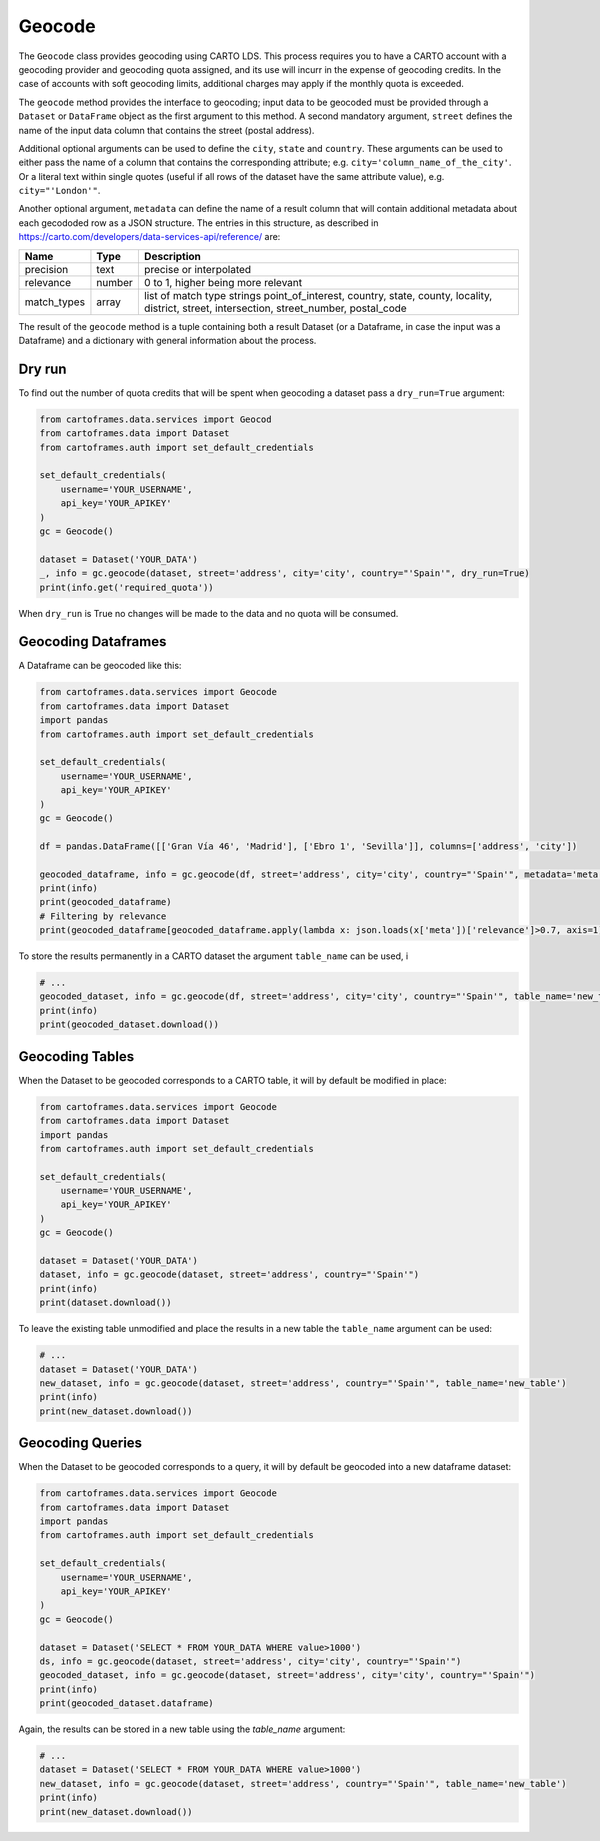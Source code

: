 Geocode
=======

The ``Geocode`` class provides geocoding using CARTO LDS.
This process requires you to have a CARTO account with a geocoding provider and geocoding quota assigned, and its use will incurr in the expense of geocoding credits.
In the case of accounts with soft geocoding limits, additional charges may apply if the monthly quota is exceeded.

The ``geocode`` method provides the interface to geocoding; input data to be geocoded must be provided through a ``Dataset`` or ``DataFrame`` object as the first argument to this method.
A second mandatory argument, ``street`` defines the name of the input data column that contains the street (postal address).

Additional optional arguments can be used to define the ``city``, ``state`` and ``country``. These arguments can be used to either
pass the name of a column that contains the corresponding attribute; e.g. ``city='column_name_of_the_city'``.
Or a literal text within single quotes (useful if all rows of the dataset have the same attribute value), e.g. ``city="'London'"``.

Another optional argument, ``metadata`` can define the name of a result column that will contain additional metadata about each gecododed row
as a JSON structure. The entries in this structure, as described in https://carto.com/developers/data-services-api/reference/ are:


+-------------+--------+------------------------------------------------------------+
| Name        | Type   | Description                                                |
+=============+========+============================================================+
| precision   | text   | precise or interpolated                                    |
+-------------+--------+------------------------------------------------------------+
| relevance   | number | 0 to 1, higher being more relevant                         |
+-------------+--------+------------------------------------------------------------+
| match_types | array  | list of match type strings                                 |
|             |        | point_of_interest, country, state, county, locality,       |
|             |        | district, street, intersection, street_number, postal_code |
+-------------+--------+------------------------------------------------------------+


The result of the ``geocode`` method is a tuple containing both a result Dataset
(or a Dataframe, in case the input was a Dataframe) and a dictionary with general information about the process.

Dry run
-------

To find out the number of quota credits that will be spent when geocoding a dataset pass a ``dry_run=True`` argument:

.. code:: python

    from cartoframes.data.services import Geocod
    from cartoframes.data import Dataset
    from cartoframes.auth import set_default_credentials

    set_default_credentials(
        username='YOUR_USERNAME',
        api_key='YOUR_APIKEY'
    )
    gc = Geocode()

    dataset = Dataset('YOUR_DATA')
    _, info = gc.geocode(dataset, street='address', city='city', country="'Spain'", dry_run=True)
    print(info.get('required_quota'))

When ``dry_run`` is True no changes will be made to the data and no quota will be consumed.

Geocoding Dataframes
--------------------

A Dataframe can be geocoded like this:

.. code:: python

    from cartoframes.data.services import Geocode
    from cartoframes.data import Dataset
    import pandas
    from cartoframes.auth import set_default_credentials

    set_default_credentials(
        username='YOUR_USERNAME',
        api_key='YOUR_APIKEY'
    )
    gc = Geocode()

    df = pandas.DataFrame([['Gran Vía 46', 'Madrid'], ['Ebro 1', 'Sevilla']], columns=['address', 'city'])

    geocoded_dataframe, info = gc.geocode(df, street='address', city='city', country="'Spain'", metadata='meta')
    print(info)
    print(geocoded_dataframe)
    # Filtering by relevance
    print(geocoded_dataframe[geocoded_dataframe.apply(lambda x: json.loads(x['meta'])['relevance']>0.7, axis=1)])

To store the results permanently in a CARTO dataset the argument ``table_name`` can be used, i

.. code:: python

    # ...
    geocoded_dataset, info = gc.geocode(df, street='address', city='city', country="'Spain'", table_name='new_table')
    print(info)
    print(geocoded_dataset.download())

Geocoding Tables
----------------

When the Dataset to be geocoded corresponds to a CARTO table, it will by default be modified in place:

.. code:: python

    from cartoframes.data.services import Geocode
    from cartoframes.data import Dataset
    import pandas
    from cartoframes.auth import set_default_credentials

    set_default_credentials(
        username='YOUR_USERNAME',
        api_key='YOUR_APIKEY'
    )
    gc = Geocode()

    dataset = Dataset('YOUR_DATA')
    dataset, info = gc.geocode(dataset, street='address', country="'Spain'")
    print(info)
    print(dataset.download())

To leave the existing table unmodified and place the results in a new table the ``table_name`` argument can be used:

.. code:: python

    # ...
    dataset = Dataset('YOUR_DATA')
    new_dataset, info = gc.geocode(dataset, street='address', country="'Spain'", table_name='new_table')
    print(info)
    print(new_dataset.download())

Geocoding Queries
-----------------

When the Dataset to be geocoded corresponds to a query, it will by default be geocoded into a new dataframe dataset:

.. code:: python

    from cartoframes.data.services import Geocode
    from cartoframes.data import Dataset
    import pandas
    from cartoframes.auth import set_default_credentials

    set_default_credentials(
        username='YOUR_USERNAME',
        api_key='YOUR_APIKEY'
    )
    gc = Geocode()

    dataset = Dataset('SELECT * FROM YOUR_DATA WHERE value>1000')
    ds, info = gc.geocode(dataset, street='address', city='city', country="'Spain'")
    geocoded_dataset, info = gc.geocode(dataset, street='address', city='city', country="'Spain'")
    print(info)
    print(geocoded_dataset.dataframe)

Again, the results can be stored in a new table using the `table_name` argument:

.. code:: python

    # ...
    dataset = Dataset('SELECT * FROM YOUR_DATA WHERE value>1000')
    new_dataset, info = gc.geocode(dataset, street='address', country="'Spain'", table_name='new_table')
    print(info)
    print(new_dataset.download())
